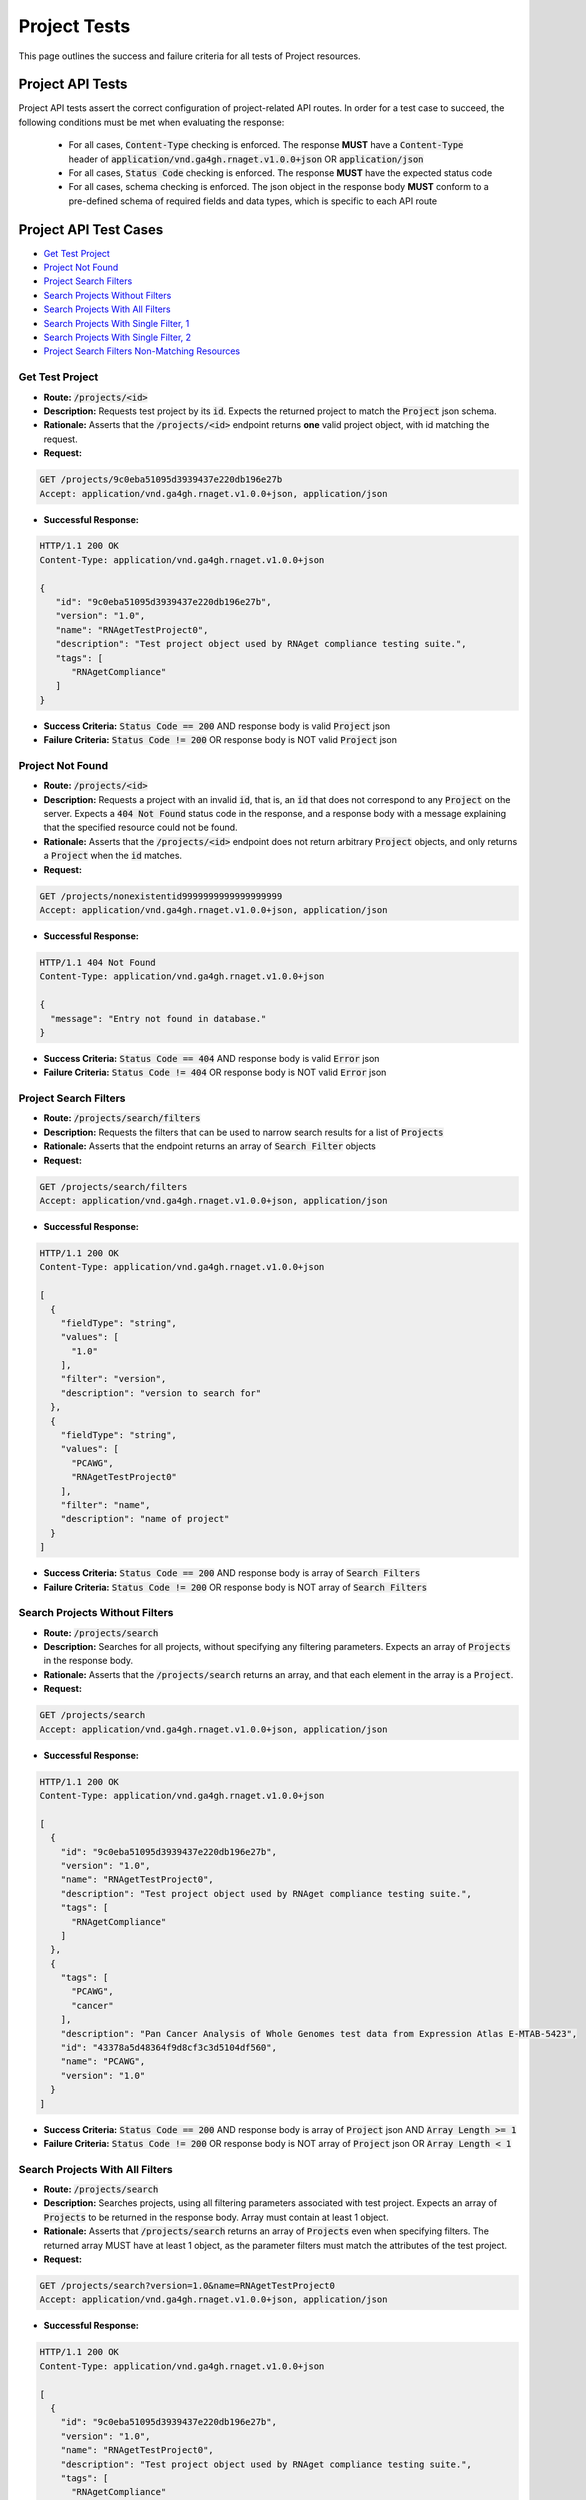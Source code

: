 Project Tests
===================

This page outlines the success and failure criteria for all tests of Project resources.

Project API Tests
-----------------

Project API tests assert the correct configuration of project-related API 
routes. In order for a test case to succeed, the following conditions must be
met when evaluating the response:
    
    * For all cases, :code:`Content-Type` checking is enforced. The response **MUST** have a :code:`Content-Type` header of :code:`application/vnd.ga4gh.rnaget.v1.0.0+json` OR :code:`application/json`
    * For all cases, :code:`Status Code` checking is enforced. The response **MUST** have the expected status code
    * For all cases, schema checking is enforced. The json object in the response body **MUST** conform to a pre-defined schema of required fields and data types, which is specific to each API route

Project API Test Cases
----------------------

* `Get Test Project`_
* `Project Not Found`_
* `Project Search Filters`_
* `Search Projects Without Filters`_
* `Search Projects With All Filters`_
* `Search Projects With Single Filter, 1`_
* `Search Projects With Single Filter, 2`_
* `Project Search Filters Non-Matching Resources`_

Get Test Project
#################
* **Route:** :code:`/projects/<id>`
* **Description:** Requests test project by its :code:`id`. Expects the returned project to match the :code:`Project` json schema.
* **Rationale:** Asserts that the :code:`/projects/<id>` endpoint returns **one** valid project object, with id matching the request.

* **Request:**

.. code-block:: python

   GET /projects/9c0eba51095d3939437e220db196e27b
   Accept: application/vnd.ga4gh.rnaget.v1.0.0+json, application/json

* **Successful Response:**

.. code-block:: python

   HTTP/1.1 200 OK
   Content-Type: application/vnd.ga4gh.rnaget.v1.0.0+json

   {
      "id": "9c0eba51095d3939437e220db196e27b",
      "version": "1.0",
      "name": "RNAgetTestProject0",
      "description": "Test project object used by RNAget compliance testing suite.",
      "tags": [
         "RNAgetCompliance"
      ]
   }

* **Success Criteria:** :code:`Status Code == 200` AND response body is valid :code:`Project` json
* **Failure Criteria:** :code:`Status Code != 200` OR response body is NOT valid :code:`Project` json

Project Not Found
######################
* **Route:** :code:`/projects/<id>`
* **Description:** Requests a project with an invalid :code:`id`, that is, an :code:`id` that does not correspond to any :code:`Project` on the server. Expects a :code:`404 Not Found` status code in the response, and a response body with a message explaining that the specified resource could not be found.
* **Rationale:** Asserts that the :code:`/projects/<id>` endpoint does not return arbitrary :code:`Project` objects, and only returns a :code:`Project` when the :code:`id` matches.

* **Request:**

.. code-block:: python

   GET /projects/nonexistentid9999999999999999999
   Accept: application/vnd.ga4gh.rnaget.v1.0.0+json, application/json

* **Successful Response:**

.. code-block:: python

   HTTP/1.1 404 Not Found
   Content-Type: application/vnd.ga4gh.rnaget.v1.0.0+json

   {
     "message": "Entry not found in database."
   }

* **Success Criteria:** :code:`Status Code == 404` AND response body is valid :code:`Error` json
* **Failure Criteria:** :code:`Status Code != 404` OR response body is NOT valid :code:`Error` json

Project Search Filters
#######################
* **Route:** :code:`/projects/search/filters`
* **Description:** Requests the filters that can be used to narrow search results for a list of :code:`Projects`
* **Rationale:** Asserts that the endpoint returns an array of :code:`Search Filter` objects

* **Request:**

.. code-block:: python

   GET /projects/search/filters
   Accept: application/vnd.ga4gh.rnaget.v1.0.0+json, application/json

* **Successful Response:**

.. code-block:: python

   HTTP/1.1 200 OK
   Content-Type: application/vnd.ga4gh.rnaget.v1.0.0+json

   [
     {
       "fieldType": "string",
       "values": [
         "1.0"
       ],
       "filter": "version",
       "description": "version to search for"
     },
     {
       "fieldType": "string",
       "values": [
         "PCAWG",
         "RNAgetTestProject0"
       ],
       "filter": "name",
       "description": "name of project"
     }
   ]

* **Success Criteria:** :code:`Status Code == 200` AND response body is array of :code:`Search Filters`
* **Failure Criteria:** :code:`Status Code != 200` OR response body is NOT array of :code:`Search Filters`

Search Projects Without Filters
################################
* **Route:** :code:`/projects/search`
* **Description:** Searches for all projects, without specifying any filtering parameters. Expects an array of :code:`Projects` in the response body.
* **Rationale:** Asserts that the :code:`/projects/search` returns an array, and that each element in the array is a :code:`Project`.

* **Request:**

.. code-block:: python

   GET /projects/search
   Accept: application/vnd.ga4gh.rnaget.v1.0.0+json, application/json

* **Successful Response:**

.. code-block:: python

   HTTP/1.1 200 OK
   Content-Type: application/vnd.ga4gh.rnaget.v1.0.0+json

   [
     {
       "id": "9c0eba51095d3939437e220db196e27b",
       "version": "1.0",
       "name": "RNAgetTestProject0",
       "description": "Test project object used by RNAget compliance testing suite.",
       "tags": [
         "RNAgetCompliance"
       ]
     },
     {
       "tags": [
         "PCAWG",
         "cancer"
       ],
       "description": "Pan Cancer Analysis of Whole Genomes test data from Expression Atlas E-MTAB-5423",
       "id": "43378a5d48364f9d8cf3c3d5104df560",
       "name": "PCAWG",
       "version": "1.0"
     }
   ]

* **Success Criteria:** :code:`Status Code == 200` AND response body is array of :code:`Project` json AND :code:`Array Length >= 1`
* **Failure Criteria:** :code:`Status Code != 200` OR response body is NOT array of :code:`Project` json OR :code:`Array Length < 1`

Search Projects With All Filters
#################################
* **Route:** :code:`/projects/search`
* **Description:** Searches projects, using all filtering parameters associated with test project. Expects an array of :code:`Projects` to be returned in the response body. Array must contain at least 1 object.
* **Rationale:** Asserts that :code:`/projects/search` returns an array of :code:`Projects` even when specifying filters. The returned array MUST have at least 1 object, as the parameter filters must match the attributes of the test project.

* **Request:**

.. code-block:: python

   GET /projects/search?version=1.0&name=RNAgetTestProject0
   Accept: application/vnd.ga4gh.rnaget.v1.0.0+json, application/json

* **Successful Response:**

.. code-block:: python

   HTTP/1.1 200 OK
   Content-Type: application/vnd.ga4gh.rnaget.v1.0.0+json

   [
     {
       "id": "9c0eba51095d3939437e220db196e27b",
       "version": "1.0",
       "name": "RNAgetTestProject0",
       "description": "Test project object used by RNAget compliance testing suite.",
       "tags": [
         "RNAgetCompliance"
       ]
     }
   ]

* **Success Criteria:** :code:`Status Code == 200` AND response body is array of :code:`Project` json AND :code:`Array Length >= 1`
* **Failure Criteria:** :code:`Status Code != 200` OR response body is NOT array of :code:`Project` json OR :code:`Array Length < 1`

Search Projects With Single Filter, 1
######################################
* **Route:** :code:`/projects/search`
* **Description:** Searches projects using only 1 filtering parameter associated with test project. Expects an array of :code:`Projects`, with length of 1 or greater.
* **Rationale:** Asserts filtering parameters can be used independently of one another, and that each filter yields the test :code:`Project` in the search results.

* **Requests:**

.. code-block:: python

   GET /projects/search?version=1.0
   Accept: application/vnd.ga4gh.rnaget.v1.0.0+json, application/json

* **Successful Response:**

.. code-block:: python

   HTTP/1.1 200 OK
   Content-Type: application/vnd.ga4gh.rnaget.v1.0.0+json

   [
     {
       "id": "9c0eba51095d3939437e220db196e27b",
       "version": "1.0",
       "name": "RNAgetTestProject0",
       "description": "Test project object used by RNAget compliance testing suite.",
       "tags": [
         "RNAgetCompliance"
       ]
     }
   ]

* **Success Criteria:** :code:`Status Code == 200` AND response body is array of :code:`Project` json AND :code:`Array Length >= 1`
* **Failure Criteria:** :code:`Status Code != 200` OR response body is NOT array of :code:`Project` json OR :code:`Array Length < 1`

Search Projects With Single Filter, 2
######################################
* **Route:** :code:`/projects/search`
* **Description:** Searches projects using only 1 filtering parameter (a different filter than above) associated with test project. Expects an array of :code:`Projects`, with length of 1 or greater.
* **Rationale:** Asserts filtering parameters can be used independently of one another, and that each filter yields the test :code:`Project` in the search results.

* **Requests:**

.. code-block:: python

   GET /projects/search?name=RNAgetTestProject0
   Accept: application/vnd.ga4gh.rnaget.v1.0.0+json, application/json

* **Successful Response:**

.. code-block:: python

   HTTP/1.1 200 OK
   Content-Type: application/vnd.ga4gh.rnaget.v1.0.0+json

   [
     {
       "id": "9c0eba51095d3939437e220db196e27b",
       "version": "1.0",
       "name": "RNAgetTestProject0",
       "description": "Test project object used by RNAget compliance testing suite.",
       "tags": [
         "RNAgetCompliance"
       ]
     }
   ]

* **Success Criteria:** :code:`Status Code == 200` AND response body is array of :code:`Project` json AND :code:`Array Length >= 1`
* **Failure Criteria:** :code:`Status Code != 200` OR response body is NOT array of :code:`Project` json OR :code:`Array Length < 1`

Project Search Filters Non-Matching Resources
##############################################
* **Route:** :code:`/projects/search`
* **Description:** Tests that the project search endpoint correctly filters out non-matching :code:`Projects` based on url parameters. Makes a request to the :code:`/projects/search` endpoint with invalid filters (not matching any :code:`Project`), and expects an empty array as a response.
* **Rationale:** Asserts that the endpoint correctly filters out non-matching entities, that the endpoint does not return an arbitrary list of :code:`Projects` that differ from filters.

* **Request:**

.. code-block:: python

   GET /projects/search?version=nonexistentid9999999999999999999&name=nonexistentid9999999999999999999
   Accept: application/vnd.ga4gh.rnaget.v1.0.0+json, application/json

* **Successful Response:**

.. code-block:: python

   HTTP/1.1 200 OK
   Content-Type: application/vnd.ga4gh.rnaget.v1.0.0+json

   []

* **Success Criteria:** :code:`Status Code == 200` AND response body is an empty array
* **Failure Criteria:** :code:`Status Code != 200` OR response body is NOT an empty array

Project API Non-Implemented Test Cases
---------------------------------------

* `Project Get Not Implemented`_
* `Project Search Not Implemented`_
* `Project Search Filters Not Implemented`_

Project Get Not Implemented
############################
* **Route:** :code:`/projects/<id>`
* **Description:** If the :code:`Projects` endpoint is specified as :code:`Not Implemented` in the config file, then this test will be run. Requests the :code:`/projects/<id>` endpoint, expecting a :code:`501 Not Implemented` status code response
* **Rationale:** Asserts that :code:`Project` related endpoints are correctly non-implemented according to the spec 

* **Request:**

.. code-block:: python

   GET /projects/nonexistentid9999999999999999999
   Accept: application/vnd.ga4gh.rnaget.v1.0.0+json, application/json

* **Successful Response:**

.. code-block:: python

   HTTP/1.1 501 Not Implemented
   Content-Type: application/vnd.ga4gh.rnaget.v1.0.0+json

* **Success Criteria:** :code:`Status Code == 501`
* **Failure Criteria:** :code:`Status Code != 501`

Project Search Not Implemented
###############################
* **Route:** :code:`/projects/search`
* **Description:** If the :code:`Projects` endpoint is specified as :code:`Not Implemented` in the config file, then this test will be run. Requests the :code:`/projects/search` endpoint, expecting a :code:`501 Not Implemented` status code response
* **Rationale:** Asserts that :code:`Project` related endpoints are correctly non-implemented according to the spec 

* **Request:**

.. code-block:: python

   GET /projects/search
   Accept: application/vnd.ga4gh.rnaget.v1.0.0+json, application/json

* **Successful Response:**

.. code-block:: python

   HTTP/1.1 501 Not Implemented
   Content-Type: application/vnd.ga4gh.rnaget.v1.0.0+json

* **Success Criteria:** :code:`Status Code == 501`
* **Failure Criteria:** :code:`Status Code != 501`

Project Search Filters Not Implemented
#######################################
* **Route:** :code:`/projects/search/filters`
* **Description:** If the :code:`Projects` endpoint is specified as :code:`Not Implemented` in the config file, then this test will be run. Requests the :code:`/projects/search/filters` endpoint, expecting a :code:`501 Not Implemented` status code response
* **Rationale:** Asserts that :code:`Project` related endpoints are correctly non-implemented according to the spec 

* **Request:**

.. code-block:: python

   GET /projects/search/filters
   Accept: application/vnd.ga4gh.rnaget.v1.0.0+json, application/json

* **Successful Response:**

.. code-block:: python

   HTTP/1.1 501 Not Implemented
   Content-Type: application/vnd.ga4gh.rnaget.v1.0.0+json

* **Success Criteria:** :code:`Status Code == 501`
* **Failure Criteria:** :code:`Status Code != 501`
